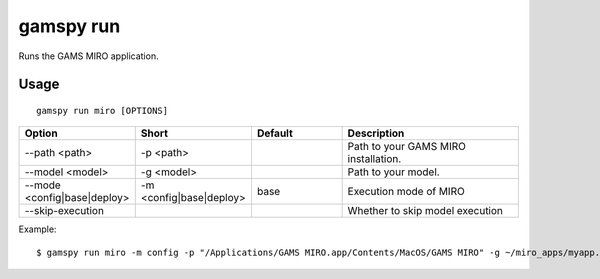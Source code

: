 gamspy run
==========

Runs the GAMS MIRO application.

Usage
-----

::

  gamspy run miro [OPTIONS]  


.. list-table::
   :widths: 20 20 20 40
   :header-rows: 1

   * - Option
     - Short
     - Default
     - Description
   * - -\-path <path>
     - -p <path>
     - 
     - Path to your GAMS MIRO installation.
   * - -\-model <model>
     - -g <model>
     - 
     - Path to your model.
   * - -\-mode <config|base|deploy>
     - -m <config|base|deploy>
     - base
     - Execution mode of MIRO
   * - -\-skip-execution
     -
     -
     - Whether to skip model execution

Example: ::

  $ gamspy run miro -m config -p "/Applications/GAMS MIRO.app/Contents/MacOS/GAMS MIRO" -g ~/miro_apps/myapp.py